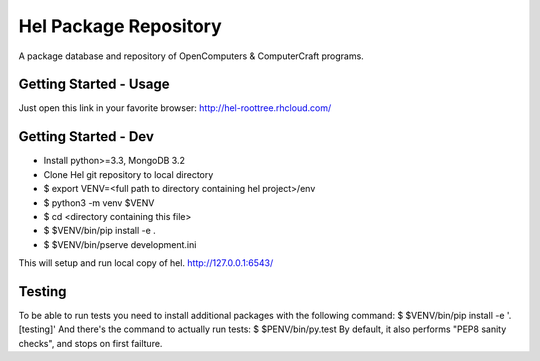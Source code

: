 Hel Package Repository
======================
A package database and repository of OpenComputers & ComputerCraft programs.

Getting Started - Usage
-----------------------
Just open this link in your favorite browser:
http://hel-roottree.rhcloud.com/

Getting Started - Dev
---------------------
- Install python>=3.3, MongoDB 3.2
- Clone Hel git repository to local directory
- $ export VENV=<full path to directory containing hel project>/env
- $ python3 -m venv $VENV
- $ cd <directory containing this file>
- $ $VENV/bin/pip install -e .
- $ $VENV/bin/pserve development.ini

This will setup and run local copy of hel.
http://127.0.0.1:6543/

Testing
-------
To be able to run tests you need to install additional packages with the following command:
$ $VENV/bin/pip install -e '.[testing]'
And there's the command to actually run tests:
$ $PENV/bin/py.test
By default, it also performs "PEP8 sanity checks", and stops on first failture.
